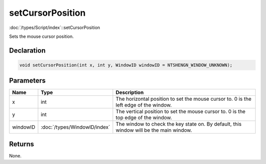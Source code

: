 setCursorPosition
=================

:doc:`/types/Script/index`::setCursorPosition

Sets the mouse cursor position.

Declaration
-----------

.. code-block:: cpp

	void setCursorPosition(int x, int y, WindowID windowID = NTSHENGN_WINDOW_UNKNOWN);

Parameters
----------

.. list-table::
	:width: 100%
	:header-rows: 1
	:class: code-table

	* - Name
	  - Type
	  - Description
	* - x
	  - int
	  - The horizontal position to set the mouse cursor to. 0 is the left edge of the window.
	* - y
	  - int
	  - The vertical position to set the mouse cursor to. 0 is the top edge of the window.
	* - windowID
	  - :doc:`/types/WindowID/index`
	  - The window to check the key state on. By default, this window will be the main window.

Returns
-------

None.